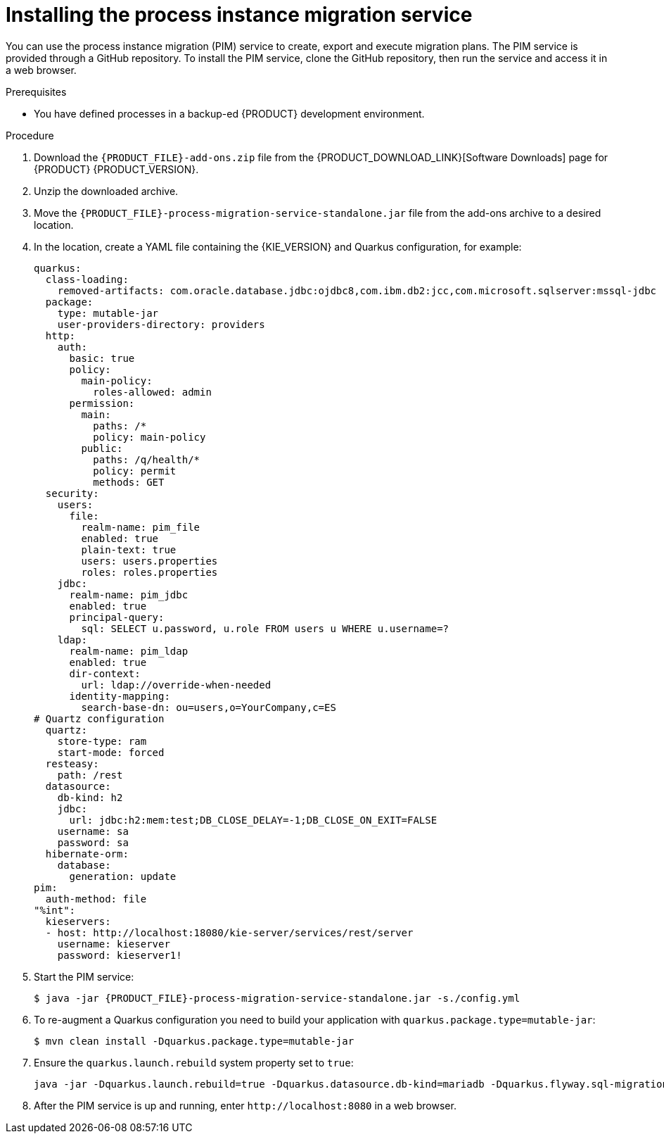 [id='process-instance-migration-installing-service-proc']
= Installing the process instance migration service

You can use the process instance migration (PIM) service to create, export and execute migration plans. The PIM service is provided through a GitHub repository. To install the PIM service, clone the GitHub repository, then run the service and access it in a web browser.

.Prerequisites
* You have defined processes in a backup-ed {PRODUCT} development environment.

.Procedure
. Download the `{PRODUCT_FILE}-add-ons.zip` file from the {PRODUCT_DOWNLOAD_LINK}[Software Downloads] page for {PRODUCT} {PRODUCT_VERSION}.
. Unzip the downloaded archive.
. Move the `{PRODUCT_FILE}-process-migration-service-standalone.jar` file from the add-ons archive to a desired location.
. In the location, create a YAML file containing the {KIE_VERSION} and Quarkus configuration, for example:
+
----
quarkus:
  class-loading:
    removed-artifacts: com.oracle.database.jdbc:ojdbc8,com.ibm.db2:jcc,com.microsoft.sqlserver:mssql-jdbc
  package:
    type: mutable-jar
    user-providers-directory: providers
  http:
    auth:
      basic: true
      policy:
        main-policy:
          roles-allowed: admin
      permission:
        main:
          paths: /*
          policy: main-policy
        public:
          paths: /q/health/*
          policy: permit
          methods: GET
  security:
    users:
      file:
        realm-name: pim_file
        enabled: true
        plain-text: true
        users: users.properties
        roles: roles.properties
    jdbc:
      realm-name: pim_jdbc
      enabled: true
      principal-query:
        sql: SELECT u.password, u.role FROM users u WHERE u.username=?
    ldap:
      realm-name: pim_ldap
      enabled: true
      dir-context:
        url: ldap://override-when-needed
      identity-mapping:
        search-base-dn: ou=users,o=YourCompany,c=ES
# Quartz configuration
  quartz:
    store-type: ram
    start-mode: forced
  resteasy:
    path: /rest
  datasource:
    db-kind: h2
    jdbc:
      url: jdbc:h2:mem:test;DB_CLOSE_DELAY=-1;DB_CLOSE_ON_EXIT=FALSE
    username: sa
    password: sa
  hibernate-orm:
    database:
      generation: update
pim:
  auth-method: file
"%int":
  kieservers:
  - host: http://localhost:18080/kie-server/services/rest/server
    username: kieserver
    password: kieserver1!
----
. Start the PIM service:
+
[source,subs="attributes+"]
----
$ java -jar {PRODUCT_FILE}-process-migration-service-standalone.jar -s./config.yml
----
. To re-augment a Quarkus configuration you need to build your application with `quarkus.package.type=mutable-jar`:
+
----
$ mvn clean install -Dquarkus.package.type=mutable-jar
----
. Ensure the `quarkus.launch.rebuild` system property set to `true`:
+
----
java -jar -Dquarkus.launch.rebuild=true -Dquarkus.datasource.db-kind=mariadb -Dquarkus.flyway.sql-migration-prefix=mariadb target/quarkus-app/quarkus-run.jar
----
. After the PIM service is up and running, enter `\http://localhost:8080` in a web browser.
